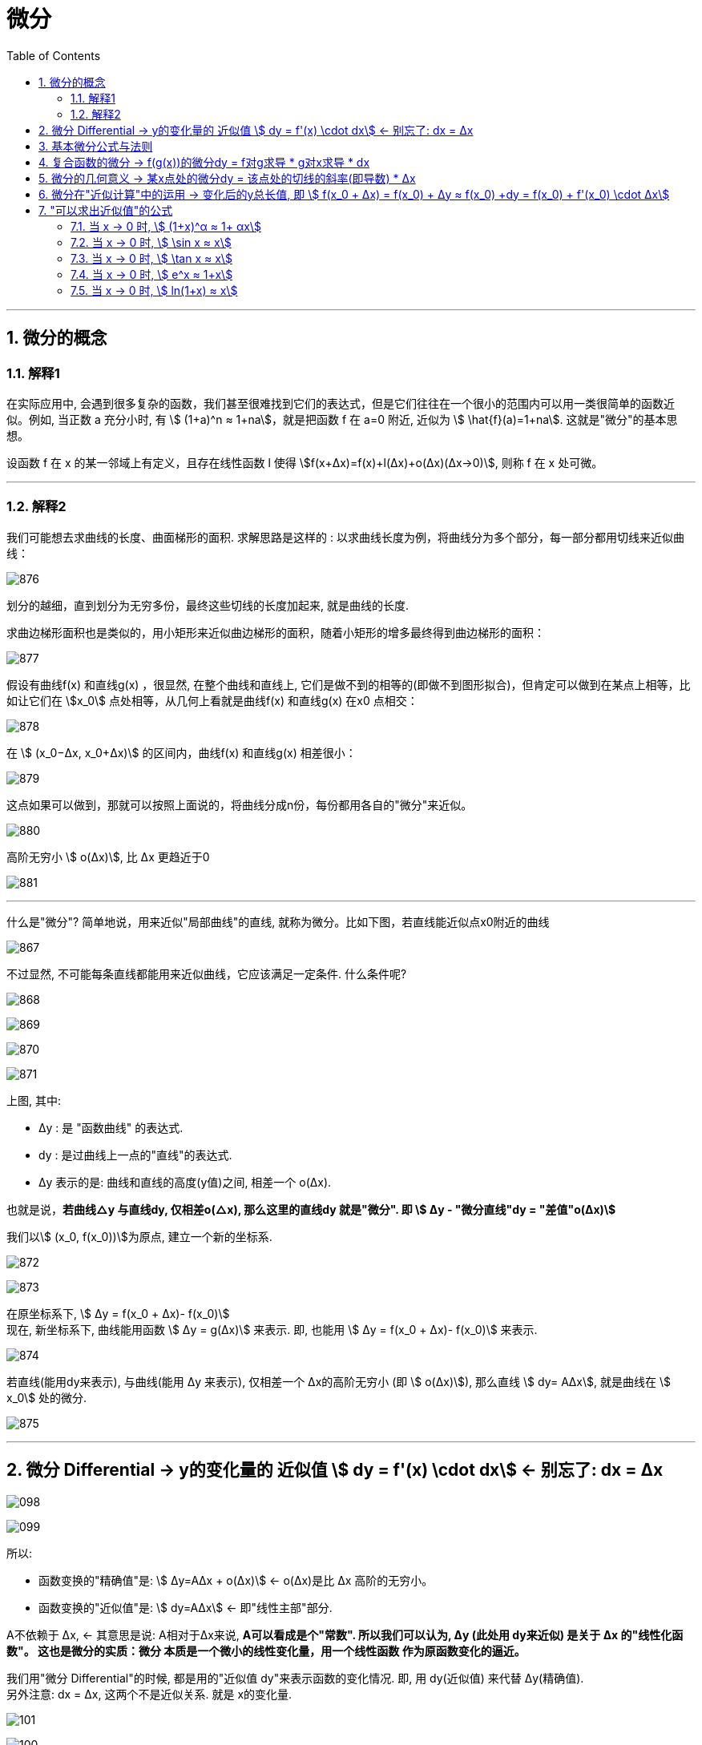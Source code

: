 = 微分
:toc: left
:toclevels: 3
:sectnums:

---


== 微分的概念

=== 解释1

在实际应用中, 会遇到很多复杂的函数，我们甚至很难找到它们的表达式，但是它们往往在一个很小的范围内可以用一类很简单的函数近似。例如, 当正数 a 充分小时, 有 stem:[ (1+a)^n ≈ 1+na]，就是把函数 f 在 a=0 附近, 近似为 stem:[ \hat{f}(a)=1+na]. 这就是"微分"的基本思想。

设函数 f 在 x 的某一邻域上有定义，且存在线性函数 l 使得 stem:[f(x+Δx)=f(x)+l(Δx)+o(Δx)(Δx→0)], 则称 f 在 x 处可微。




---

===  解释2


我们可能想去求曲线的长度、曲面梯形的面积. 求解思路是这样的 : 以求曲线长度为例，将曲线分为多个部分，每一部分都用切线来近似曲线：

image:img/876.webp[,]

划分的越细，直到划分为无穷多份，最终这些切线的长度加起来, 就是曲线的长度.

求曲边梯形面积也是类似的，用小矩形来近似曲边梯形的面积，随着小矩形的增多最终得到曲边梯形的面积：

image:img/877.webp[,]

假设有曲线f(x) 和直线g(x) ，很显然, 在整个曲线和直线上, 它们是做不到的相等的(即做不到图形拟合)，但肯定可以做到在某点上相等，比如让它们在 stem:[x_0] 点处相等，从几何上看就是曲线f(x) 和直线g(x) 在x0 点相交：

image:img/878.webp[,]

在 stem:[ (x_0−Δx, x_0+Δx)] 的区间内，曲线f(x) 和直线g(x) 相差很小：

image:img/879.webp[,]

这点如果可以做到，那就可以按照上面说的，将曲线分成n份，每份都用各自的"微分"来近似。

image:img/880.png[,]


高阶无穷小 stem:[ o(Δx)], 比 Δx 更趋近于0

image:img/881.webp[,]





---


什么是"微分"? 简单地说，用来近似"局部曲线"的直线, 就称为微分。比如下图，若直线能近似点x0附近的曲线

image:img/867.png[,]

不过显然, 不可能每条直线都能用来近似曲线，它应该满足一定条件. 什么条件呢?

image:img/868.png[,]

image:img/869.png[,]

image:img/870.png[,]

image:img/871.png[,]

上图, 其中:

- Δy : 是 "函数曲线" 的表达式.
- dy : 是过曲线上一点的"直线"的表达式.
- Δy 表示的是: 曲线和直线的高度(y值)之间, 相差一个 o(Δx).

也就是说，*若曲线△y 与直线dy, 仅相差o(△x), 那么这里的直线dy 就是"微分". 即 stem:[ Δy - "微分直线"dy = "差值"o(Δx)]*

我们以stem:[ (x_0, f(x_0))]为原点, 建立一个新的坐标系.


image:img/872.png[,]

image:img/873.png[,]

在原坐标系下, stem:[ Δy = f(x_0 + Δx)- f(x_0)] +
现在, 新坐标系下, 曲线能用函数 stem:[ Δy = g(Δx)] 来表示. 即, 也能用 stem:[ Δy = f(x_0 + Δx)- f(x_0)] 来表示.

image:img/874.png[,]

若直线(能用dy来表示), 与曲线(能用 Δy 来表示), 仅相差一个 Δx的高阶无穷小 (即 stem:[ o(Δx)]), 那么直线 stem:[ dy= AΔx], 就是曲线在 stem:[ x_0] 处的微分.

image:img/875.png[,]



---

== 微分  Differential  ->  y的变化量的 近似值 stem:[ dy = f'(x) \cdot dx]  <- 别忘了: dx = Δx

image:img/098.png[,]

image:img/099.png[,]

所以:

- 函数变换的"精确值"是: stem:[ Δy=AΔx + ο(Δx)] <- ο(Δx)是比 Δx 高阶的无穷小。
- 函数变换的"近似值"是: stem:[ dy=AΔx] <- 即"线性主部"部分.

A不依赖于 Δx, <- 其意思是说: A相对于Δx来说, **A可以看成是个"常数". 所以我们可以认为, Δy (此处用 dy来近似) 是关于 Δx 的"线性化函数"。 这也是微分的实质：微分 本质是一个微小的线性变化量，用一个线性函数 作为原函数变化的逼近。**

我们用"微分 Differential"的时候, 都是用的"近似值 dy"来表示函数的变化情况. 即, 用 dy(近似值) 来代替 Δy(精确值). +
另外注意: dx = Δx, 这两个不是近似关系. 就是 x的变化量.


image:img/101.png[,]

image:img/100.webp[,]

image:img/103.png[,]

**上图**:

- **y的变化量 Δy = 红色的线段(即 stem:[ A Δx]) + 灰色的线段(即 stem:[ ο(ΔX)])**

- **点p处的导数, 就是点p处切线的斜率, 就 stem:[=\frac{A Δx} {Δx} = A], 所以A 就是点P处的导数, 即 stem:[A= f'(x_0)].**

- 灰色线段stem:[ ο(ΔX)], 是比红色线段高阶的无穷小, 即, 它是比无穷小 趋近于0的速度更快. 即, 当 Δx -> 0 时, 灰色线段,比红色线段趋近于0的速度更快. 所以灰色线段这部分, 可以忽略不计. +
image:img/104.png[,]

这时, **我们将 Δx, 称作自变量的"微分", 记作 dx.** +
**将 stem:[ A Δx], 称作** 函数在stem:[ x_0]处相对于"自变量增量Δx"的微分, 也就是**函数值的微分, 记作 dy.**

image:img/105.png[,]




从微分的定义中, 也可以看出"微分"和"导数"的最大区别为：

- 导数: 是指函数在某一点"变化的快慢"，是一种"变化率".
- 微分: 是指函数在某一点处的"变化量"，是一种"变化的量". 即, **"微分"是一种对"局部变化量"的线性描述.**

---

可微 differentiability

若函数 y= f(x) 有 stem:[ Δy=AΔx + ο(Δx)],  则称:

- 函数 f(x)在点 x处 "可微".
- 并称 stem:[ AΔx] 为函数 f(x) 在点 x 的"微分"(即"线性主部")，记作 dy. 即: stem:[ dy=AΔx]

"可微"的充分必要条件, 就是"可导". 即: 可微必可导, 可导必可微.

image:img/102.png[,]


即有:
\begin{align}
\boxed{
dy = f'(x) \cdot dx
}
\end{align}


.标题
====
例如： +
image:img/106.png[,]
====


.标题
====
例如： +
image:img/107.png[,]
====

---

== 基本微分公式与法则

基本微分公式的核心, 依然是基于这个公式 stem:[ dy = f'(x) dx]

image:img/108.png[,]

image:img/109.png[,]

---

== 复合函数的微分 -> f(g(x))的微分dy = f对g求导 * g对x求导 * dx

image:img/110.png[,]

.标题
====
例如： +
image:img/111.png[,]
====


.标题
====
例如： +
image:img/112.png[,]
====

---

== 微分的几何意义 -> 某x点处的微分dy = 该点处的切线的斜率(即导数) * Δx

image:img/113.png[,]

---

== 微分在"近似计算"中的运用 -> 变化后的y总长值, 即 stem:[ f(x_0 + Δx) = f(x_0) + Δy ≈ f(x_0) +dy  =  f(x_0)  + f'(x_0) \cdot Δx]

- y的变化量的 "精确值"是 stem:[Δy = f(x_0 + Δx) - f(x_0)]
- y的变化量的 "近似值"是 stem:[dy = f'(x_0) \cdot Δx]
- 即, dy ≈ Δy, 所以, 变化后的y总长值, 即 stem:[ f(x_0 + Δx) ≈ f(x_0) +dy  =  f(x_0)  + f'(x_0) \cdot Δx]

image:img/114.png[,]


.标题
====
例如： +
image:img/115.png[,]
====


.标题
====
例如： +
image:img/116.png[,]

但注意, 使用此方法时, Δx 必须越小越好!

image:img/117.png[,]
====

---

== "可以求出近似值"的公式

=== 当 x -> 0 时,  stem:[ (1+x)^α ≈ 1+ αx]

image:img/118.gif[,]


.标题
====
例如： +
image:img/123.png[,]
====


.标题
====
例如： +
image:img/124.png[,]
====

---

===  当 x -> 0 时,  stem:[ \sin x ≈ x]

image:img/119.png[,]

---


===  当 x -> 0 时,  stem:[ \tan x ≈ x]

image:img/120.png[,]


---

===  当 x -> 0 时,  stem:[ e^x ≈ 1+x]

image:img/121.png[,]


---

===  当 x -> 0 时,  stem:[ ln(1+x) ≈ x]

image:img/122.png[,]


上面这些快捷计算公式, 其意义就是: 能帮助我们用(等号右边的) x 的多项式, 来近似计算(等号左边的)复杂的函数.


---








